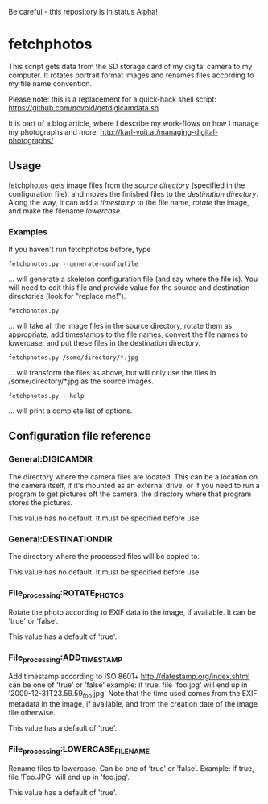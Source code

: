 Be careful - this repository is in status Alpha!

* fetchphotos

This script gets data from the SD storage card of my digital camera
to my computer. It rotates portrait format images and renames files
according to my file name convention.

Please note: this is a replacement for a quick-hack shell script:
https://github.com/novoid/getdigicamdata.sh

It is part of a blog article, where I describe my work-flows on how I
manage my photographs and more: http://karl-voit.at/managing-digital-photographs/

** Usage

fetchphotos gets image files from the [[Gen][source directory]] (specified in
the configuration file), and moves the finished files to the
[[*General:DESTINATIONDIR][destination directory]]. Along the way, it can add a [[*File_processing:ADD_TIMESTAMP][timestamp]] to the
file name, [[*File_processing:ROTATE_PHOTOS][rotate]] the image, and make the filename [[*File_processing:LOWERCASE_FILENAME][lowercase]].

*** Examples

If you haven't run fetchphotos before, type

: fetchphotos.py --generate-configfile
... will generate a skeleton configuration file (and say where the
file is). You will need to edit this file and provide value for the
source and destination directories (look for "replace me!").

: fetchphotos.py
... will take all the image files in the source directory, rotate them
as appropriate, add timestamps to the file names, convert the file
names to lowercase, and put these files in the destination directory.

: fetchphotos.py /some/directory/*.jpg
... will transform the files as above, but will only use the files in
/some/directory/*.jpg as the source images.

: fetchphotos.py --help
... will print a complete list of options.

** Configuration file reference

*** General:DIGICAMDIR

The directory where the camera files are located. This can be a
location on the camera itself, if it's mounted as an external drive,
or if you need to run a program to get pictures off the camera, the
directory where that program stores the pictures.

This value has no default. It must be specified before use.

*** General:DESTINATIONDIR

The directory where the processed files will be copied to.

This value has no default. It must be specified before use.

*** File_processing:ROTATE_PHOTOS

Rotate the photo according to EXIF data in the image, if available. It
can be 'true' or 'false'.

This value has a default of 'true'.

*** File_processing:ADD_TIMESTAMP

Add timestamp according to ISO 8601+ http://datestamp.org/index.shtml
can be one of 'true' or 'false' example: if true, file 'foo.jpg' will
end up in '2009-12-31T23.59.59_foo.jpg' Note that the time used comes
from the EXIF metadata in the image, if available, and from the
creation date of the image file otherwise.

This value has a default of 'true'.

*** File_processing:LOWERCASE_FILENAME

Rename files to lowercase. Can be one of 'true' or 'false'. Example:
if true, file 'Foo.JPG' will end up in 'foo.jpg'.

This value has a default of 'true'.
